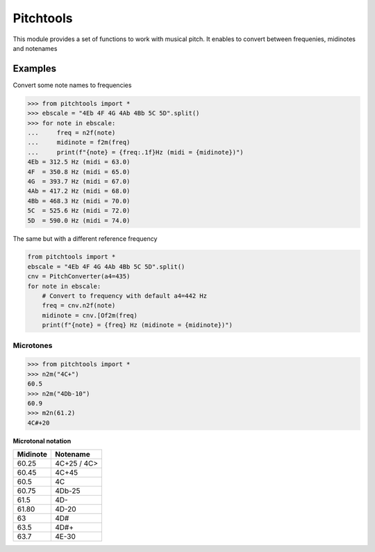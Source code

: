 ==========
Pitchtools
==========

This module provides a set of functions to work with musical pitch. It enables
to convert between frequenies, midinotes and notenames

Examples
========

Convert some note names to frequencies

.. code-block:: python

    >>> from pitchtools import *
    >>> ebscale = "4Eb 4F 4G 4Ab 4Bb 5C 5D".split()
    >>> for note in ebscale:
    ...     freq = n2f(note)
    ...     midinote = f2m(freq)
    ...     print(f"{note} = {freq:.1f}Hz (midi = {midinote})")
    4Eb = 312.5 Hz (midi = 63.0)
    4F  = 350.8 Hz (midi = 65.0)
    4G  = 393.7 Hz (midi = 67.0)
    4Ab = 417.2 Hz (midi = 68.0)
    4Bb = 468.3 Hz (midi = 70.0)
    5C  = 525.6 Hz (midi = 72.0)
    5D  = 590.0 Hz (midi = 74.0)
    
The same but with a different reference frequency


.. code-block:: python


    from pitchtools import *
    ebscale = "4Eb 4F 4G 4Ab 4Bb 5C 5D".split()
    cnv = PitchConverter(a4=435)
    for note in ebscale:
        # Convert to frequency with default a4=442 Hz
        freq = cnv.n2f(note)
        midinote = cnv.[Of2m(freq)
        print(f"{note} = {freq} Hz (midinote = {midinote})")


Microtones
~~~~~~~~~~

.. code-block:: python

    >>> from pitchtools import *
    >>> n2m("4C+")
    60.5
    >>> n2m("4Db-10")
    60.9
    >>> m2n(61.2)
    4C#+20


**Microtonal notation**


+---------+---------+
| Midinote| Notename|
|         |         |
+=========+=========+
| 60.25   | 4C+25 / |
|         | 4C>     |
+---------+---------+
| 60.45   | 4C+45   |
+---------+---------+
| 60.5    | 4C      |
+---------+---------+
| 60.75   | 4Db-25  |
+---------+---------+
| 61.5    | 4D-     |
+---------+---------+
| 61.80   | 4D-20   |
+---------+---------+
| 63      | 4D#     |
+---------+---------+
| 63.5    | 4D#+    |
+---------+---------+
| 63.7    | 4E-30   |
+---------+---------+
